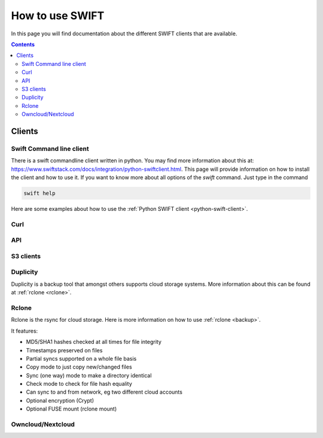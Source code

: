 .. _how-to-use-swift:

****************
How to use SWIFT
****************

In this page you will find documentation about the different SWIFT clients that are available.

.. contents:: 
    :depth: 4

=======
Clients
=======

Swift Command line client
-------------------------
There is a swift commandline client written in python. You may find more information about this at: https://www.swiftstack.com/docs/integration/python-swiftclient.html. This page will provide information on how to install the client and how to use it.
If you want to know more about all options of the *swift* command. Just type in the command

.. code-block:: console

	swift help

Here are some examples about how to use the :ref:`Python SWIFT client <python-swift-client>`.

Curl
----

API
---

S3 clients
----------

Duplicity
---------

Duplicity is a backup tool that amongst others supports cloud storage systems. More information about this can be found at :ref:`rclone <rclone>`.

Rclone
------

Rclone is the rsync for cloud storage. Here is more information on how to use :ref:`rclone <backup>`.

It features:

* MD5/SHA1 hashes checked at all times for file integrity
* Timestamps preserved on files
* Partial syncs supported on a whole file basis
* Copy mode to just copy new/changed files
* Sync (one way) mode to make a directory identical
* Check mode to check for file hash equality
* Can sync to and from network, eg two different cloud accounts
* Optional encryption (Crypt)
* Optional FUSE mount (rclone mount)


Owncloud/Nextcloud
------------------
